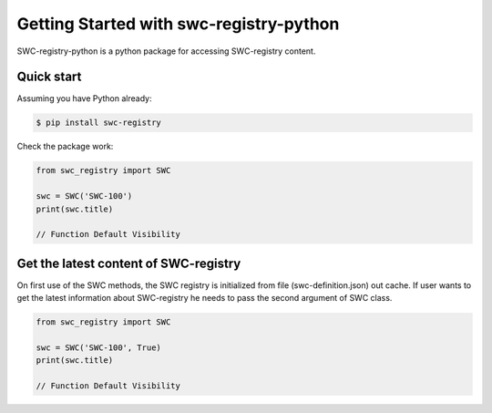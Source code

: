 Getting Started with swc-registry-python
========================================

SWC-registry-python is a python package for accessing SWC-registry content. 


Quick start
-----------

Assuming you have Python already:

.. sourcecode:: bash

    $ pip install swc-registry

Check the package work:

.. sourcecode:: python

    from swc_registry import SWC

    swc = SWC('SWC-100')
    print(swc.title)

    // Function Default Visibility


Get the latest content of SWC-registry
--------------------------------------

On first use of the SWC methods, the SWC registry is initialized from file (swc-definition.json) out cache. If user wants to get the latest information about SWC-registry he needs to pass the second argument of SWC class.

.. sourcecode:: python

    from swc_registry import SWC

    swc = SWC('SWC-100', True)
    print(swc.title)

    // Function Default Visibility